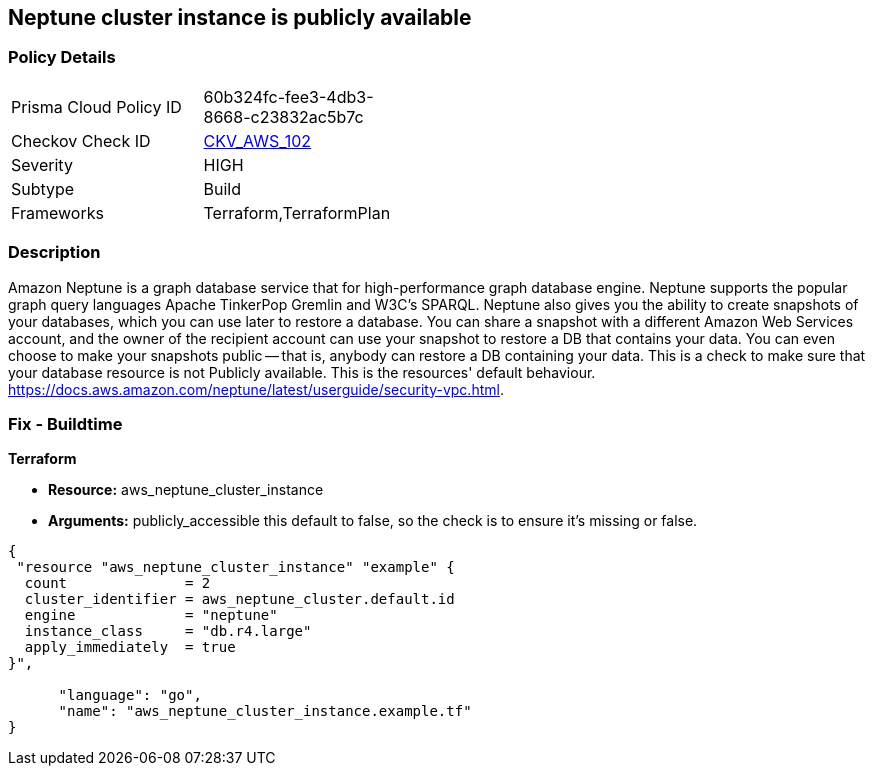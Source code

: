 == Neptune cluster instance is publicly available


=== Policy Details 

[width=45%]
[cols="1,1"]
|=== 
|Prisma Cloud Policy ID 
| 60b324fc-fee3-4db3-8668-c23832ac5b7c

|Checkov Check ID 
| https://github.com/bridgecrewio/checkov/tree/master/checkov/terraform/checks/resource/aws/NeptuneClusterInstancePublic.py[CKV_AWS_102]

|Severity
|HIGH

|Subtype
|Build

|Frameworks
|Terraform,TerraformPlan

|=== 



=== Description 


Amazon Neptune is a graph database service that for high-performance graph database engine.
Neptune supports the popular graph query languages Apache TinkerPop Gremlin and W3C's SPARQL.
Neptune also gives you the ability to create snapshots of your databases, which you can use later to restore a database.
You can share a snapshot with a different Amazon Web Services account, and the owner of the recipient account can use your snapshot to restore a DB that contains your data.
You can even choose to make your snapshots public -- that is, anybody can restore a DB containing your data.
This is a check to make sure that your database resource is not Publicly available.
This is the resources' default behaviour.
https://docs.aws.amazon.com/neptune/latest/userguide/security-vpc.html.

////
=== Fix - Runtime


AWS Console


First find your neptune instance id with the AWS commandline:
----
aws neptune describe-db-instances
----
Once you have your instance id you can unset its public status with:
----
aws neptune modify-db-instance aws neptune --db-instance-identifier & lt;your db identifier> --no-publicly-accessible
----
////

=== Fix - Buildtime


*Terraform* 


* *Resource:* aws_neptune_cluster_instance
* *Arguments:*  publicly_accessible this default to false, so the check is to ensure it's missing or false.


[source,go]
----
{
 "resource "aws_neptune_cluster_instance" "example" {
  count              = 2
  cluster_identifier = aws_neptune_cluster.default.id
  engine             = "neptune"
  instance_class     = "db.r4.large"
  apply_immediately  = true
}",

      "language": "go",
      "name": "aws_neptune_cluster_instance.example.tf"
}
----
